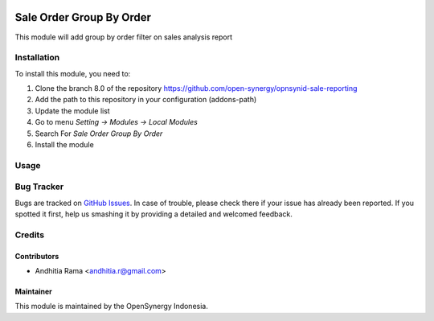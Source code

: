 .. image:: https://img.shields.io/badge/licence-AGPL--3-blue.svg
   :target: http://www.gnu.org/licenses/agpl-3.0-standalone.html
   :alt: License: AGPL-3

=========================
Sale Order Group By Order
=========================

This module will add group by order filter on sales analysis report


Installation
============

To install this module, you need to:

1.  Clone the branch 8.0 of the repository https://github.com/open-synergy/opnsynid-sale-reporting
2.  Add the path to this repository in your configuration (addons-path)
3.  Update the module list
4.  Go to menu *Setting -> Modules -> Local Modules*
5.  Search For *Sale Order Group By Order*
6.  Install the module


Usage
=====


Bug Tracker
===========

Bugs are tracked on `GitHub Issues
<https://github.com/open-synergy/opnsynid-sale-reporting/issues>`_. In case of trouble, please
check there if your issue has already been reported. If you spotted it first,
help us smashing it by providing a detailed and welcomed feedback.

Credits
=======

Contributors
------------

* Andhitia Rama <andhitia.r@gmail.com>

Maintainer
----------

.. image:: https://opensynergy-indonesia.com/logo.png
   :alt: OpenSynergy Indonesia
   :target: https://opensynergy-indonesia.com

This module is maintained by the OpenSynergy Indonesia.
